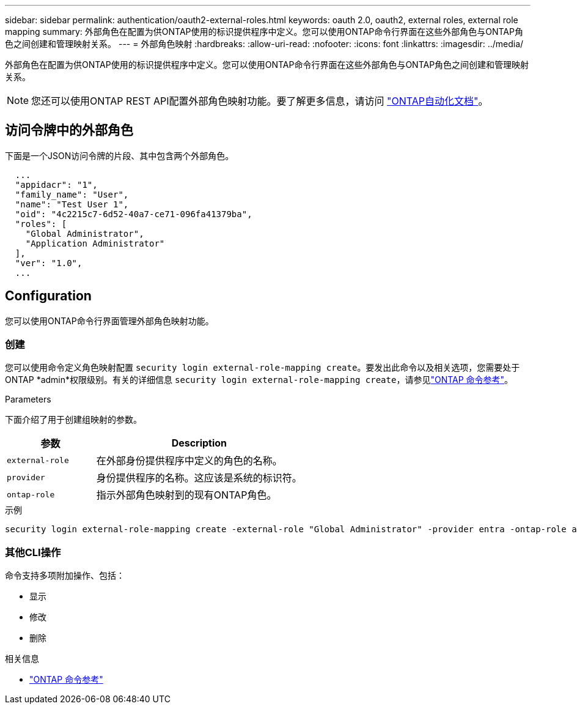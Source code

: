 ---
sidebar: sidebar 
permalink: authentication/oauth2-external-roles.html 
keywords: oauth 2.0, oauth2, external roles, external role mapping 
summary: 外部角色在配置为供ONTAP使用的标识提供程序中定义。您可以使用ONTAP命令行界面在这些外部角色与ONTAP角色之间创建和管理映射关系。 
---
= 外部角色映射
:hardbreaks:
:allow-uri-read: 
:nofooter: 
:icons: font
:linkattrs: 
:imagesdir: ../media/


[role="lead"]
外部角色在配置为供ONTAP使用的标识提供程序中定义。您可以使用ONTAP命令行界面在这些外部角色与ONTAP角色之间创建和管理映射关系。


NOTE: 您还可以使用ONTAP REST API配置外部角色映射功能。要了解更多信息，请访问 https://docs.netapp.com/us-en/ontap-automation/["ONTAP自动化文档"^]。



== 访问令牌中的外部角色

下面是一个JSON访问令牌的片段、其中包含两个外部角色。

[listing]
----
  ...
  "appidacr": "1",
  "family_name": "User",
  "name": "Test User 1",
  "oid": "4c2215c7-6d52-40a7-ce71-096fa41379ba",
  "roles": [
    "Global Administrator",
    "Application Administrator"
  ],
  "ver": "1.0",
  ...
----


== Configuration

您可以使用ONTAP命令行界面管理外部角色映射功能。



=== 创建

您可以使用命令定义角色映射配置 `security login external-role-mapping create`。要发出此命令以及相关选项，您需要处于ONTAP *admin*权限级别。有关的详细信息 `security login external-role-mapping create`，请参见link:https://docs.netapp.com/us-en/ontap-cli/security-login-external-role-mapping-create.html["ONTAP 命令参考"^]。

.Parameters
下面介绍了用于创建组映射的参数。

[cols="30,70"]
|===
| 参数 | Description 


| `external-role` | 在外部身份提供程序中定义的角色的名称。 


| `provider` | 身份提供程序的名称。这应该是系统的标识符。 


| `ontap-role` | 指示外部角色映射到的现有ONTAP角色。 
|===
.示例
[listing]
----
security login external-role-mapping create -external-role "Global Administrator" -provider entra -ontap-role admin
----


=== 其他CLI操作

命令支持多项附加操作、包括：

* 显示
* 修改
* 删除


.相关信息
* link:https://docs.netapp.com/us-en/ontap-cli/["ONTAP 命令参考"^]

